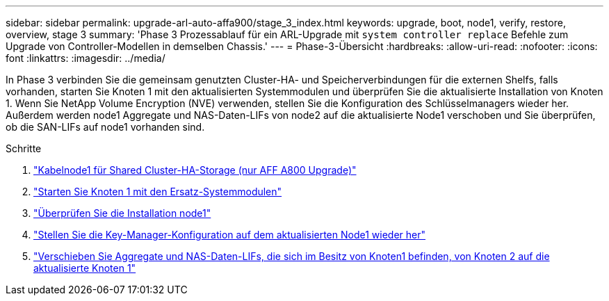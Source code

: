 ---
sidebar: sidebar 
permalink: upgrade-arl-auto-affa900/stage_3_index.html 
keywords: upgrade, boot, node1, verify, restore, overview, stage 3 
summary: 'Phase 3 Prozessablauf für ein ARL-Upgrade mit `system controller replace` Befehle zum Upgrade von Controller-Modellen in demselben Chassis.' 
---
= Phase-3-Übersicht
:hardbreaks:
:allow-uri-read: 
:nofooter: 
:icons: font
:linkattrs: 
:imagesdir: ../media/


[role="lead"]
In Phase 3 verbinden Sie die gemeinsam genutzten Cluster-HA- und Speicherverbindungen für die externen Shelfs, falls vorhanden, starten Sie Knoten 1 mit den aktualisierten Systemmodulen und überprüfen Sie die aktualisierte Installation von Knoten 1. Wenn Sie NetApp Volume Encryption (NVE) verwenden, stellen Sie die Konfiguration des Schlüsselmanagers wieder her. Außerdem werden node1 Aggregate und NAS-Daten-LIFs von node2 auf die aktualisierte Node1 verschoben und Sie überprüfen, ob die SAN-LIFs auf node1 vorhanden sind.

.Schritte
. link:cable-node1-for-shared-cluster-HA-storage.html["Kabelnode1 für Shared Cluster-HA-Storage (nur AFF A800 Upgrade)"]
. link:boot_node1_with_a900_controller_and_nvs.html["Starten Sie Knoten 1 mit den Ersatz-Systemmodulen"]
. link:verify_node1_installation.html["Überprüfen Sie die Installation node1"]
. link:restore_key_manager_config_upgraded_node1.html["Stellen Sie die Key-Manager-Konfiguration auf dem aktualisierten Node1 wieder her"]
. link:move_non_root_aggr_nas_lifs_node1_from_node2_to_upgraded_node1.html["Verschieben Sie Aggregate und NAS-Daten-LIFs, die sich im Besitz von Knoten1 befinden, von Knoten 2 auf die aktualisierte Knoten 1"]

